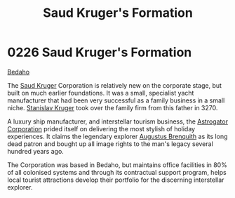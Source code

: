 :PROPERTIES:
:ID:       8a3dcfef-b18a-4c45-aec5-498221f72376
:END:
#+title: Saud Kruger's Formation
#+filetags: :3270:beacon:
* 0226 Saud Kruger's Formation
[[id:4ee2a5f7-7b84-4261-aeb9-ebcddc41ad7c][Bedaho]]

The [[id:49b21fdc-6a96-42b3-a496-123e8106f102][Saud Kruger]] Corporation is relatively new on the corporate stage,
but built on much earlier foundations. It was a small, specialist
yacht manufacturer that had been very successful as a family business
in a small niche. [[id:39e42b99-ece9-4a2f-a859-858f2887e5f4][Stanislav Kruger]] took over the family firm from this
father in 3270.

A luxury ship manufacturer, and interstellar tourism business, the
[[id:1b328227-3a16-47d3-af61-df3592c4ddf5][Astrogator Corporation]] prided itself on delivering the most stylish of
holiday experiences. It claims the legendary explorer [[id:4cf8f542-dfcf-4d54-88ea-2f136e760a4a][Augustus Brenquith]] as its long dead patron and bought up all image rights to
the man's legacy several hundred years ago.

The Corporation was based in Bedaho, but maintains office facilities
in 80% of all colonised systems and through its contractual support
program, helps local tourist attractions develop their portfolio for
the discerning interstellar explorer.

[[file:img/beacons/0226B.png]]
